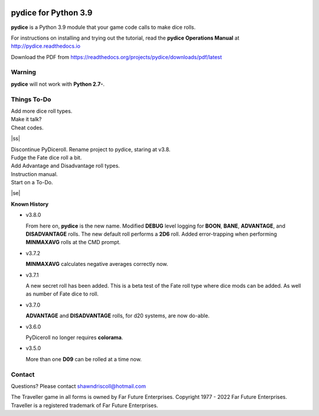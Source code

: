 
.. figure:: docs/source/pydice_manual_cover_pdf_art.png

**pydice for Python 3.9**
=============================

**pydice** is a Python 3.9 module that your game code calls to make dice rolls.

For instructions on installing and trying out the tutorial, read
the **pydice Operations Manual** at http://pydice.readthedocs.io

Download the PDF from https://readthedocs.org/projects/pydice/downloads/pdf/latest


.. image:: docs/source/video.png
    :target: https://www.youtube.com/watch?v=xuyfLJbdDso

Warning
-------

**pydice** will not work with **Python 2.7-**.

.. |ss| raw:: html

    <strike>

.. |se| raw:: html

    </strike>

Things To-Do
------------

| Add more dice roll types.
| Make it talk?
| Cheat codes.
|ss|

| Discontinue PyDiceroll. Rename project to pydice, staring at v3.8.
| Fudge the Fate dice roll a bit.
| Add Advantage and Disadvantage roll types.
| Instruction manual.
| Start on a To-Do.

|se|

**Known History**

* v3.8.0

  From here on, **pydice** is the new name.
  Modified **DEBUG** level logging for **BOON**, **BANE**, **ADVANTAGE**, and **DISADVANTAGE** rolls.
  The new default roll performs a **2D6** roll.
  Added error-trapping when performing **MINMAXAVG** rolls at the CMD prompt.

* v3.7.2

  **MINMAXAVG** calculates negative averages correctly now.

* v3.7.1

  A new secret roll has been added. This is a beta test of the Fate roll type where dice mods can be added.
  As well as number of Fate dice to roll.

* v3.7.0

  **ADVANTAGE** and **DISADVANTAGE** rolls, for d20 systems, are now do-able.

* v3.6.0

  PyDiceroll no longer requires **colorama**.

* v3.5.0

  More than one **D09** can be rolled at a time now.


Contact
-------
Questions? Please contact shawndriscoll@hotmail.com

The Traveller game in all forms is owned by Far
Future Enterprises. Copyright 1977 - 2022 Far Future
Enterprises. Traveller is a registered trademark of Far
Future Enterprises.

